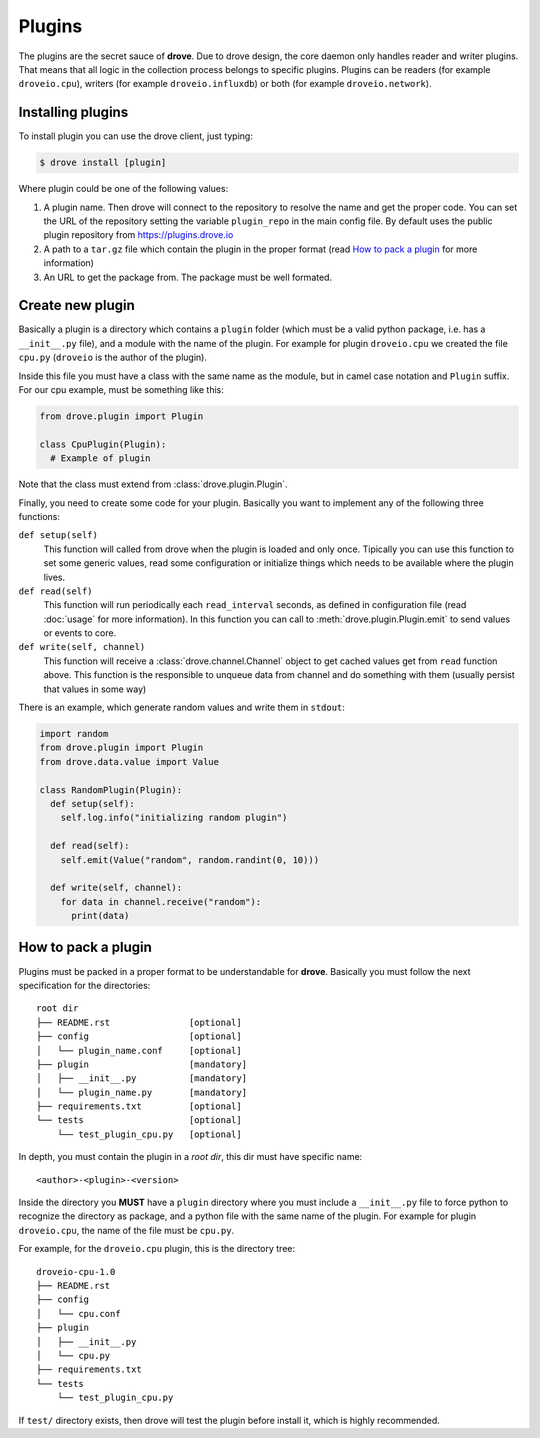 Plugins
=======

The plugins are the secret sauce of **drove**. Due to drove design, the core
daemon only handles reader and writer plugins. That means that all logic in
the collection process belongs to specific plugins. Plugins can be readers
(for example ``droveio.cpu``), writers (for example ``droveio.influxdb``)
or both (for example ``droveio.network``).

Installing plugins
------------------

To install plugin you can use the drove client, just typing:

.. code-block:: sh

  $ drove install [plugin]

Where plugin could be one of the following values:

1. A plugin name. Then drove will connect to the repository to resolve the
   name and get the proper code. You can set the URL of the repository
   setting the variable ``plugin_repo`` in the main config file. By default
   uses the public plugin repository from https://plugins.drove.io

2. A path to a ``tar.gz`` file which contain the plugin in the proper format
   (read `How to pack a plugin`_ for more information)

3. An URL to get the package from. The package must be well formated.

Create new plugin
-----------------

Basically a plugin is a directory which contains a ``plugin`` folder (which
must be a valid python package, i.e. has a ``__init__.py`` file), and
a module with the name of the plugin. For example for plugin ``droveio.cpu``
we created the file ``cpu.py`` (``droveio`` is the author of the plugin).

Inside this file you must have a class with the same name as the module, but
in camel case notation and ``Plugin`` suffix. For our cpu example, must be
something like this:

.. code-block:: python

  from drove.plugin import Plugin

  class CpuPlugin(Plugin):
    # Example of plugin

Note that the class must extend from :class:`drove.plugin.Plugin`.

Finally, you need to create some code for your plugin. Basically you want to
implement any of the following three functions:

``def setup(self)``
  This function will called from drove when the plugin is loaded and only
  once. Tipically you can use this function to set some generic values, read
  some configuration or initialize things which needs to be available where
  the plugin lives.

``def read(self)``
  This function will run periodically each ``read_interval`` seconds, as
  defined in configuration file (read :doc:`usage` for more information).
  In this function you can call to :meth:`drove.plugin.Plugin.emit` to send
  values or events to core.

``def write(self, channel)``
  This function will receive a :class:`drove.channel.Channel` object to get
  cached values get from ``read`` function above. This function is the
  responsible to unqueue data from channel and do something with them
  (usually persist that values in some way)


There is an example, which generate random values and write them in
``stdout``:

.. code-block:: python

  import random
  from drove.plugin import Plugin
  from drove.data.value import Value

  class RandomPlugin(Plugin):
    def setup(self):
      self.log.info("initializing random plugin")

    def read(self):
      self.emit(Value("random", random.randint(0, 10)))

    def write(self, channel):
      for data in channel.receive("random"):
        print(data)


How to pack a plugin
--------------------

Plugins must be packed in a proper format to be understandable for
**drove**. Basically you must follow the next specification for the
directories::

  root dir
  ├── README.rst               [optional]
  ├── config                   [optional]
  │   └── plugin_name.conf     [optional]
  ├── plugin                   [mandatory]
  │   ├── __init__.py          [mandatory]
  │   └── plugin_name.py       [mandatory]
  ├── requirements.txt         [optional]
  └── tests                    [optional]
      └── test_plugin_cpu.py   [optional]

In depth, you must contain the plugin in a *root dir*, this dir must have
specific name::

  <author>-<plugin>-<version>

Inside the directory you **MUST** have a ``plugin`` directory where you must
include a ``__init__.py`` file to force python to recognize the directory as
package, and a python file with the same name of the plugin. For example for
plugin ``droveio.cpu``, the name of the file must be ``cpu.py``.

For example, for the ``droveio.cpu`` plugin, this is the directory tree::

  droveio-cpu-1.0
  ├── README.rst
  ├── config
  │   └── cpu.conf
  ├── plugin
  │   ├── __init__.py
  │   └── cpu.py
  ├── requirements.txt
  └── tests
      └── test_plugin_cpu.py

If ``test/`` directory exists, then drove will test the plugin before
install it, which is highly recommended.
